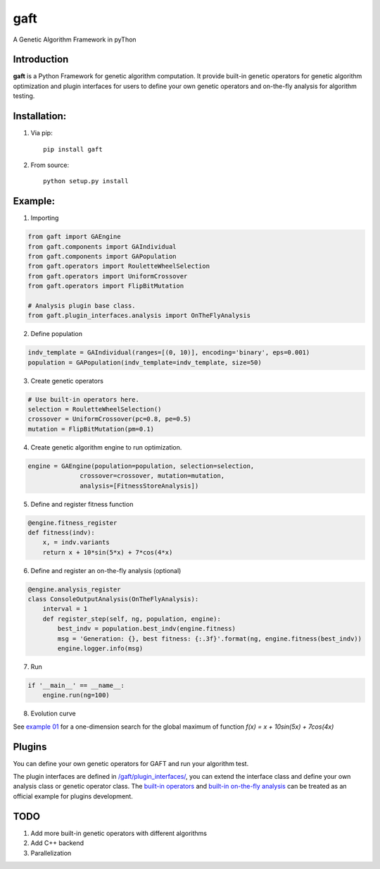 ====
gaft
====

A Genetic Algorithm Framework in pyThon

.. image:: https://travis-ci.org/PytLab/gaft.svg?branch=master
    :target: https://travis-ci.org/PytLab/gaft
    :alt: Build Status

.. image:: https://landscape.io/github/PytLab/gaft/master/landscape.svg?style=flat
    :target: https://landscape.io/github/PytLab/gaft/master
    :alt: Code Health

.. image:: https://img.shields.io/badge/python-3.5-green.svg
    :target: https://www.python.org/downloads/release/python-351/
    :alt: platform

.. image:: https://img.shields.io/badge/pypi-v0.1.2-blue.svg
    :target: https://pypi.python.org/pypi/gaft/
    :alt: versions


Introduction
------------

**gaft** is a Python Framework for genetic algorithm computation. It provide built-in genetic operators for genetic algorithm optimization and plugin interfaces for users to define your own genetic operators and on-the-fly analysis for algorithm testing.

Installation:
-------------

1. Via pip::

    pip install gaft

2. From source::

    python setup.py install

Example:
--------

1. Importing

.. code-block:: python

    from gaft import GAEngine
    from gaft.components import GAIndividual
    from gaft.components import GAPopulation
    from gaft.operators import RouletteWheelSelection
    from gaft.operators import UniformCrossover
    from gaft.operators import FlipBitMutation

    # Analysis plugin base class.
    from gaft.plugin_interfaces.analysis import OnTheFlyAnalysis

2. Define population

.. code-block:: python
    
    indv_template = GAIndividual(ranges=[(0, 10)], encoding='binary', eps=0.001)
    population = GAPopulation(indv_template=indv_template, size=50)

3. Create genetic operators

.. code-block:: python

    # Use built-in operators here.
    selection = RouletteWheelSelection()
    crossover = UniformCrossover(pc=0.8, pe=0.5)
    mutation = FlipBitMutation(pm=0.1)

4. Create genetic algorithm engine to run optimization.

.. code-block:: python

    engine = GAEngine(population=population, selection=selection,
                  crossover=crossover, mutation=mutation,
                  analysis=[FitnessStoreAnalysis])

5. Define and register fitness function

.. code-block:: python

    @engine.fitness_register
    def fitness(indv):
        x, = indv.variants
        return x + 10*sin(5*x) + 7*cos(4*x)

6. Define and register an on-the-fly analysis (optional)

.. code-block:: python

    @engine.analysis_register
    class ConsoleOutputAnalysis(OnTheFlyAnalysis):
        interval = 1
        def register_step(self, ng, population, engine):
            best_indv = population.best_indv(engine.fitness)
            msg = 'Generation: {}, best fitness: {:.3f}'.format(ng, engine.fitness(best_indv))
            engine.logger.info(msg)

7. Run

.. code-block:: python

    if '__main__' == __name__:
        engine.run(ng=100)

8. Evolution curve

.. image:: https://github.com/PytLab/gaft/blob/master/examples/envolution_curve.png

See `example 01 <https://github.com/PytLab/gaft/blob/master/examples/ex01.py>`_ for a one-dimension search for the global maximum of function `f(x) = x + 10sin(5x) + 7cos(4x)`

Plugins
-------

You can define your own genetic operators for GAFT and run your algorithm test.

The plugin interfaces are defined in `/gaft/plugin_interfaces/ <https://github.com/PytLab/gaft/tree/master/gaft/plugin_interfaces>`_, you can extend the interface class and define your own analysis class or genetic operator class. The `built-in operators <https://github.com/PytLab/gaft/tree/master/gaft/operators>`_ and `built-in on-the-fly analysis <https://github.com/PytLab/gaft/tree/master/gaft/analysis>`_ can be treated as an official example for plugins development.

TODO
----
1. Add more built-in genetic operators with different algorithms
2. Add C++ backend
3. Parallelization

